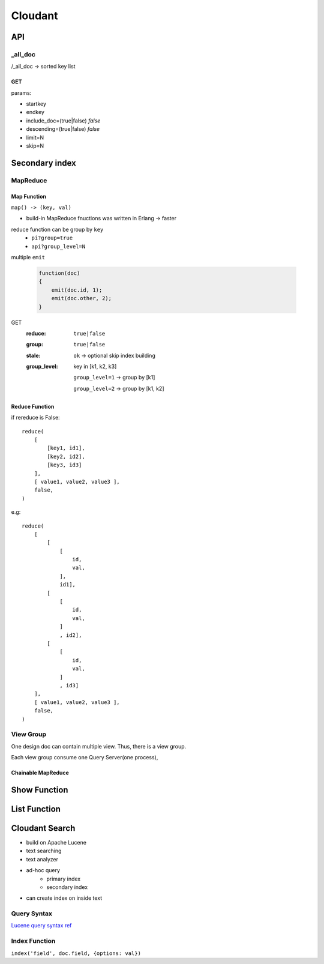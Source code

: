 ********
Cloudant
********

API
===

_all_doc
--------

/_all_doc -> sorted key list


GET
^^^^

params:

+ startkey
+ endkey
+ include_doc=(true|false) *false*
+ descending=(true|false) *false*
+ limit=N
+ skip=N


Secondary index
===============

MapReduce
---------

Map Function
^^^^^^^^^^^^^

``map() -> (key, val)``

+ build-in MapReduce fnuctions was written in Erlang -> faster

reduce function can be group by ``key``
    + ``pi?group=true``
    + ``api?group_level=N``

multiple ``emit``

    .. code-block:: javascript


        function(doc)
        {
            emit(doc.id, 1);
            emit(doc.other, 2);
        }


GET
    :reduce: ``true|false``
    :group:  ``true|false``
    :stale:  ``ok`` -> optional skip index building
    :group_level:
        key in [k1, k2, k3]

        ``group_level=1`` -> group by [k1]

        ``group_level=2`` -> group by [k1, k2]


Reduce Function
^^^^^^^^^^^^^^^
if rereduce is False::

    reduce(
        [ 
            [key1, id1],
            [key2, id2],
            [key3, id3]
        ],
        [ value1, value2, value3 ],
        false,
    ) 


e.g::

    reduce(
        [ 
            [
                [
                    id,
                    val,
                ],
                id1],
            [
                [
                    id,
                    val,
                ]
                , id2],
            [
                [
                    id,
                    val,
                ]
                , id3]
        ],
        [ value1, value2, value3 ],
        false,
    ) 


View Group
-----------

One design doc can contain multiple view.
Thus, there is a view group.

Each view group consume one Query Server(one process),



Chainable MapReduce
^^^^^^^^^^^^^^^^^^^


Show Function
=============


List Function
=============


Cloudant Search
===============

+ build on Apache Lucene
+ text searching
+ text analyzer
+ ad-hoc query
    + primary index
    + secondary index
+ can create index on inside text

Query Syntax
-------------

`Lucene query syntax ref <https://lucene.apache.org/core/5_2_0/queryparser/org/apache/lucene/queryparser/classic/package-summary.html#package_description>`_


Index Function
--------------

``index('field', doc.field, {options: val})``

